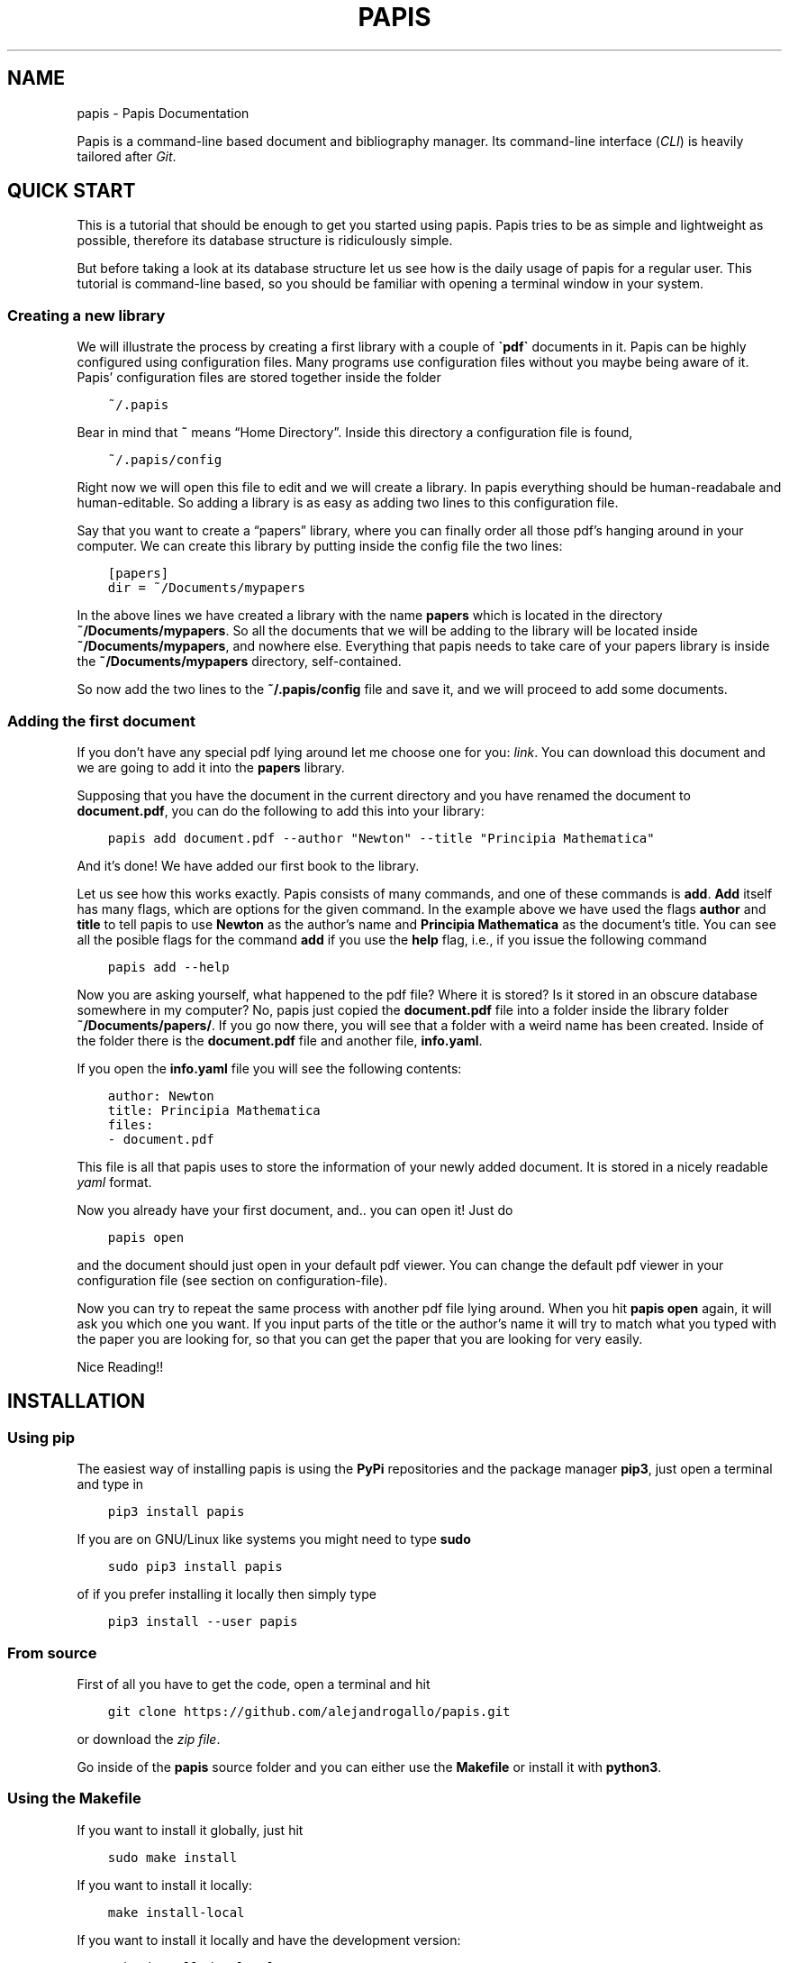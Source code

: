 .\" Man page generated from reStructuredText.
.
.TH "PAPIS" "1" "Sep 21, 2017" "0.2" "papis"
.SH NAME
papis \- Papis Documentation
.
.nr rst2man-indent-level 0
.
.de1 rstReportMargin
\\$1 \\n[an-margin]
level \\n[rst2man-indent-level]
level margin: \\n[rst2man-indent\\n[rst2man-indent-level]]
-
\\n[rst2man-indent0]
\\n[rst2man-indent1]
\\n[rst2man-indent2]
..
.de1 INDENT
.\" .rstReportMargin pre:
. RS \\$1
. nr rst2man-indent\\n[rst2man-indent-level] \\n[an-margin]
. nr rst2man-indent-level +1
.\" .rstReportMargin post:
..
.de UNINDENT
. RE
.\" indent \\n[an-margin]
.\" old: \\n[rst2man-indent\\n[rst2man-indent-level]]
.nr rst2man-indent-level -1
.\" new: \\n[rst2man-indent\\n[rst2man-indent-level]]
.in \\n[rst2man-indent\\n[rst2man-indent-level]]u
..
.sp
Papis is a command\-line based document and bibliography manager. Its
command\-line interface (\fICLI\fP) is heavily tailored after
\fI\%Git\fP\&.
.SH QUICK START
.sp
This is a tutorial that should be enough to get you started using papis.  Papis
tries to be as simple and lightweight as possible, therefore its database
structure is ridiculously simple.
.sp
But before taking a look at its database structure let us see how is the daily
usage of papis for a regular user. This tutorial is command\-line based, so you
should be familiar with opening a terminal window in your system.
.SS Creating a new library
.sp
We will illustrate the process by creating a first library with a couple of
\fB\(gapdf\(ga\fP documents in it. Papis can be highly configured using configuration
files. Many programs use configuration files without you maybe being aware of
it. Papis’ configuration files are stored together inside the folder
.INDENT 0.0
.INDENT 3.5
.sp
.nf
.ft C
~/.papis
.ft P
.fi
.UNINDENT
.UNINDENT
.sp
Bear in mind that \fB~\fP means “Home Directory”. Inside this directory a
configuration file is found,
.INDENT 0.0
.INDENT 3.5
.sp
.nf
.ft C
~/.papis/config
.ft P
.fi
.UNINDENT
.UNINDENT
.sp
Right now we will open this file to edit and we will create a library.  In
papis everything should be human\-readabale and human\-editable. So adding a
library is as easy as adding two lines to this configuration file.
.sp
Say that you want to create a “papers” library, where you can finally order
all those pdf’s hanging around in your computer. We can create this library
by putting inside the config file the two lines:
.INDENT 0.0
.INDENT 3.5
.sp
.nf
.ft C
[papers]
dir = ~/Documents/mypapers
.ft P
.fi
.UNINDENT
.UNINDENT
.sp
In the above lines we have created a library with the name \fBpapers\fP which is
located in the directory \fB~/Documents/mypapers\fP\&.  So all the documents that
we will be adding to the library will be located inside
\fB~/Documents/mypapers\fP, and nowhere else. Everything that papis needs to take
care of your papers library is inside the \fB~/Documents/mypapers\fP directory,
self\-contained.
.sp
So now add the two lines to the \fB~/.papis/config\fP file and save it, and we will
proceed to add some documents.
.SS Adding the first document
.sp
If you don’t have any special pdf lying around let me choose one for you:
\fI\%link\fP\&.
You can download this document and we are going to add it into the \fBpapers\fP
library.
.sp
Supposing that you have the document in the current directory and you have renamed
the document to \fBdocument.pdf\fP, you can do the following to add this into your
library:
.INDENT 0.0
.INDENT 3.5
.sp
.nf
.ft C
papis add document.pdf \-\-author "Newton" \-\-title "Principia Mathematica"
.ft P
.fi
.UNINDENT
.UNINDENT
.sp
And it’s done! We have added our first book to the library.
.sp
Let us see how this works exactly. Papis consists of many commands, and one of
these commands is \fBadd\fP\&. \fBAdd\fP itself has many flags, which are options for the
given command. In the example above we have used the flags \fBauthor\fP and
\fBtitle\fP to tell papis to use \fBNewton\fP as the author’s name and \fBPrincipia
Mathematica\fP as the document’s title. You can see all the posible flags
for the command \fBadd\fP if you use the \fBhelp\fP flag, i.e., if you issue the
following command
.INDENT 0.0
.INDENT 3.5
.sp
.nf
.ft C
papis add \-\-help
.ft P
.fi
.UNINDENT
.UNINDENT
.sp
Now you are asking yourself, what happened to the pdf file? Where it is
stored?  Is it stored in an obscure database somewhere in my computer? No,
papis just copied the \fBdocument.pdf\fP file into a folder inside the library
folder \fB~/Documents/papers/\fP\&. If you go now there, you will see that a folder
with a weird name has been created. Inside of the folder there is the
\fBdocument.pdf\fP file and another file, \fBinfo.yaml\fP\&.
.sp
If you open the \fBinfo.yaml\fP file you will see the following contents:
.INDENT 0.0
.INDENT 3.5
.sp
.nf
.ft C
author: Newton
title: Principia Mathematica
files:
\- document.pdf
.ft P
.fi
.UNINDENT
.UNINDENT
.sp
This file is all that papis uses to store the information of your newly added
document. It is stored in a nicely readable \fI\%yaml\fP format.
.sp
Now you already have your first document, and.. you can open it!
Just do
.INDENT 0.0
.INDENT 3.5
.sp
.nf
.ft C
papis open
.ft P
.fi
.UNINDENT
.UNINDENT
.sp
and the document should just open in your default pdf viewer.
You can change the default pdf viewer in your configuration file
(see section on configuration\-file).
.sp
Now you can try to repeat the same process with another pdf file lying around.
When you hit \fBpapis open\fP again, it will ask you which one you want.
If you input parts of the title or the author’s name it will try to match
what you typed with the paper you are looking for, so that you can get the
paper that you are looking for very easily.
.sp
Nice Reading!!
.SH INSTALLATION
.SS Using pip
.sp
The easiest way of installing papis is using the \fBPyPi\fP repositories and
the package manager \fBpip3\fP, just open a terminal and type in
.INDENT 0.0
.INDENT 3.5
.sp
.nf
.ft C
pip3 install papis
.ft P
.fi
.UNINDENT
.UNINDENT
.sp
If you are on GNU/Linux like systems you might need to type \fBsudo\fP
.INDENT 0.0
.INDENT 3.5
.sp
.nf
.ft C
sudo pip3 install papis
.ft P
.fi
.UNINDENT
.UNINDENT
.sp
of if you prefer installing it locally then simply type
.INDENT 0.0
.INDENT 3.5
.sp
.nf
.ft C
pip3 install \-\-user papis
.ft P
.fi
.UNINDENT
.UNINDENT
.SS From source
.sp
First of all you have to get the code, open a terminal and hit
.INDENT 0.0
.INDENT 3.5
.sp
.nf
.ft C
git clone https://github.com/alejandrogallo/papis.git
.ft P
.fi
.UNINDENT
.UNINDENT
.sp
or download the \fI\%zip file\fP\&.
.sp
Go inside of the \fBpapis\fP source folder and you can either use the \fBMakefile\fP
or install it with \fBpython3\fP\&.
.SS Using the Makefile
.sp
If you want to install it globally, just hit
.INDENT 0.0
.INDENT 3.5
.sp
.nf
.ft C
sudo make install
.ft P
.fi
.UNINDENT
.UNINDENT
.sp
If you want to install it locally:
.INDENT 0.0
.INDENT 3.5
.sp
.nf
.ft C
make install\-local
.ft P
.fi
.UNINDENT
.UNINDENT
.sp
If you want to install it locally and have the development version:
.INDENT 0.0
.INDENT 3.5
.sp
.nf
.ft C
make install\-dev\-local
.ft P
.fi
.UNINDENT
.UNINDENT
.sp
And to see the available targets hit:
.INDENT 0.0
.INDENT 3.5
.sp
.nf
.ft C
make help
.ft P
.fi
.UNINDENT
.UNINDENT
.SS Using python3
.sp
The general command that you have to hit is by using the \fBsetup.py\fP script:
.INDENT 0.0
.INDENT 3.5
.sp
.nf
.ft C
python3 setup\&.py install
.ft P
.fi
.UNINDENT
.UNINDENT
.sp
Again, if you want to install it locally because you don’t have administrative rights
in your computer you can just simply type
.INDENT 0.0
.INDENT 3.5
.sp
.nf
.ft C
python3 setup\&.py install \-\-user
.ft P
.fi
.UNINDENT
.UNINDENT
.sp
If you want to develop on the code, you can also alternatively hit
.INDENT 0.0
.INDENT 3.5
.sp
.nf
.ft C
python3 setup\&.py develop \-\-user
.ft P
.fi
.UNINDENT
.UNINDENT
.sp
\fBWARNING:\fP
.INDENT 0.0
.INDENT 3.5
If you install the package locally, the program \fBpapis\fP will be installed
by default into your \fB~/.local/bin\fP direcrtory, so that you will have to
set your \fBPATH\fP accordingly.
.sp
One way of doing this in \fBbash\fP shells (\fBLinux\fP and the like, also
\fBUbuntu\fP on Windows or \fBcygwin\fP) is by adding the following line to your
\fB~/.bashrc\fP file
.INDENT 0.0
.INDENT 3.5
.sp
.nf
.ft C
export PATH=$PATH:$HOME/.local/bin
.ft P
.fi
.UNINDENT
.UNINDENT
.UNINDENT
.UNINDENT
.SS Requirements
.sp
Papis needs the following packages that are sometimes not installed with the
system \fBpython3\fP distribution
.INDENT 0.0
.INDENT 3.5
.sp
.nf
.ft C
python3\-ncurses
python3\-setuptools
.ft P
.fi
.UNINDENT
.UNINDENT
.sp
However if you have a general enough python distribution they should be installed.
.SH CONFIGURATION FILE
.sp
Papis uses a configuration file in \fIINI\fP format. You can then have
several libraries which work independently from each other.
.sp
For example, maybe you want to have one library for papers and the other
for some miscellaneous documents. An example for that is given below
.INDENT 0.0
.INDENT 3.5
.sp
.nf
.ft C
[papers]
dir = ~/Documents/papers

[settings]
editor = vim
default\-library = papers

[books]
dir = ~/Documents/books
.ft P
.fi
.UNINDENT
.UNINDENT
.sp
A more complete example of a configuration file is the following
.INDENT 0.0
.INDENT 3.5
.sp
.nf
.ft C
[settings]
# Open file with rifle, a nice python program
opentool = rifle
# Use gvim as a graphical editor
xeditor = gvim
# Use ranger as a file browser, too a  nice python package
file\-browser = ranger
# Ask for confirmation when doing papis add ...
add\-confirm = True
# Edit the info.yaml file before adding a doc into the library
# papis add \-\-edit
add\-edit = True
# Open the files before adding a document into the library
# papis add \-\-open
add\-open = True

# Define custom default match and header formats
match\-format = {doc[tags]}{doc.subfolder}{doc[title]}{doc[author]}{doc[year]}
header\-format = > {doc[title]:<70.70}|{doc[author]:<20.20} ({doc[year]:\-<4})

# Commands that will be run when one does papis run ...
# e.g., papis run gagp will run the command below in the library folder
gagp = git commit \-a && git push origin master
gs = git status
gm = git commit
gp = git push
gu = git pull
gma = git commit \-a

# Define a lib
[papers]
dir = ~/Documents/papers

# Define a lib for books
[books]
dir = ~/Documents/books

# Define a lib for Videos
[videos]
dir = ~/Videos/courses

# Define a lib for contacts, why not?
# To make it work you just have to define some default settings
[contacts]
dir = ~/contacts/general
mode = contact
header\-format = {doc[first_name]} {doc[last_name]}
match\-format = {doc[org]} {doc[first_name]} {doc[last_name]}
browse\-query\-format = {doc[first_name]} {doc[last_name]}
add\-open = False
rofi\-gui\-gui\-eh = 2
rofi\-gui\-header\-format = %(header\-format)s
                     {doc[tel][cell]}
tk\-gui\-header\-format = %(rofi\-gui\-header\-format)s
vim\-gui\-header\-format = Title: %(header\-format)s
                        Tel  : {doc[tel]}
                        Mail : {doc[email]}
                     {doc[empty]}
.ft P
.fi
.UNINDENT
.UNINDENT
.SS Default settings
.SS settings
.INDENT 0.0
.TP
.B add\-confirm
Default: \fBFalse\fP
.TP
.B add\-edit
Default: \fBFalse\fP
.TP
.B add\-interactive
Default: \fBFalse\fP
.TP
.B add\-open
Default: \fBFalse\fP
.TP
.B browse\-query\-format
Default: \fB{doc[title]} {doc[author]}\fP
.TP
.B browser
Default: \fBxdg\-open\fP
.TP
.B cache\-dir
Default: \fB/home/gallo/.cache/papis\fP
.TP
.B check\-keys
Default: \fBfiles\fP
.TP
.B default\-gui
Default: \fBvim\fP
.TP
.B default\-library
Default: \fBpapers\fP
.sp
Library to be open if no library has not been explicitly selected.
.TP
.B doc\-url\-key\-name
Default: \fBdoc_url\fP
.TP
.B editor
Default: \fBvim\fP
.TP
.B export\-text\-format
Default: \fB{doc[author]}. {doc[title]}. {doc[journal]} {doc[pages]} {doc[month]} {doc[year]}\fP
.TP
.B file\-browser
Default: \fBxdg\-open\fP
.TP
.B format\-doc\-name
Default: \fBdoc\fP
.TP
.B header\-format
Default: \fB{doc[title]:<70.70}|{doc[author]:<20.20} ({doc[year]:\-<4})\fP
.TP
.B info\-name
Default: \fBinfo.yaml\fP
.TP
.B match\-format
Default: \fB{doc[tags]}{doc.subfolder}{doc[title]}{doc[author]}{doc[year]}\fP
.TP
.B mode
Default: \fBdocument\fP
.TP
.B mvtool
Default: \fBmv\fP
.TP
.B notes\-name
Default: \fBnotes.tex\fP
.TP
.B opentool
Default: \fBxdg\-open\fP
.TP
.B picktool
Default: \fBpapis.pick\fP
.TP
.B scripts\-short\-help\-regex
Default: \fB\&.*papis\-short\-help: *(.*)\fP
.TP
.B search\-engine
Default: \fBhttps://duckduckgo.com\fP
.TP
.B sync\-command
Default: \fBgit \-C $dir pull origin master\fP
.TP
.B use\-cache
Default: \fBTrue\fP
.TP
.B use\-git
Default: \fBFalse\fP
.TP
.B user\-agent
Default: \fBMozilla/5.0 (Macintosh; Intel Mac OS X 10_9_3) AppleWebKit/537.36 (KHTML, like Gecko) Chrome/35.0.1916.47 Safari/537.36\fP
.TP
.B xeditor
Default: \fBxdg\-open\fP
.UNINDENT
.SS rofi\-gui
.INDENT 0.0
.TP
.B case_sensitive
Default: \fBFalse\fP
.TP
.B eh
Default: \fB3\fP
.TP
.B fixed_lines
Default: \fB20\fP
.TP
.B fullscreen
Default: \fBFalse\fP
.TP
.B header\-format
.INDENT 7.0
.TP
.B Default:
.INDENT 7.0
.INDENT 3.5
.sp
.nf
.ft C
<b>{doc[title]}</b>
{doc[empty]}  <i>{doc[author]}</i>
{doc[empty]}  <span foreground="red">({doc[year]:\->4})</span><span foreground="green">{doc[tags]}</span>
.ft P
.fi
.UNINDENT
.UNINDENT
.UNINDENT
.TP
.B key\-browse
Default: \fBAlt+u\fP
.TP
.B key\-delete
Default: \fBAlt+d\fP
.TP
.B key\-edit
Default: \fBAlt+e\fP
.TP
.B key\-help
Default: \fBAlt+h\fP
.TP
.B key\-normal\-window
Default: \fBAlt+w\fP
.TP
.B key\-open
Default: \fBEnter\fP
.TP
.B key\-open\-stay
Default: \fBAlt+o\fP
.TP
.B key\-quit
Default: \fBAlt+q\fP
.TP
.B lines
Default: \fB10\fP
.TP
.B markup_rows
Default: \fBTrue\fP
.TP
.B multi_select
Default: \fBTrue\fP
.TP
.B normal_window
Default: \fBFalse\fP
.TP
.B sep
Default: \fB|\fP
.TP
.B width
Default: \fB80\fP
.UNINDENT
.SS vim\-gui
.INDENT 0.0
.TP
.B delete\-key
Default: \fBdd\fP
.TP
.B edit\-key
Default: \fBe\fP
.TP
.B header\-format
.INDENT 7.0
.TP
.B Default:
.INDENT 7.0
.INDENT 3.5
.sp
.nf
.ft C
Title : {doc[title]}
Author: {doc[author]}
Year  : {doc[year]}
\-\-\-\-\-\-\-
.ft P
.fi
.UNINDENT
.UNINDENT
.UNINDENT
.TP
.B help\-key
Default: \fBh\fP
.TP
.B next\-search\-key
Default: \fBn\fP
.TP
.B open\-dir\-key
Default: \fB<S\-o>\fP
.TP
.B open\-key
Default: \fBo\fP
.TP
.B prev\-search\-key
Default: \fBN\fP
.TP
.B search\-key
Default: \fB/\fP
.UNINDENT
.SS tk\-gui
.INDENT 0.0
.TP
.B activebackground
Default: \fB#394249\fP
.TP
.B activeforeground
Default: \fBgray99\fP
.TP
.B borderwidth
Default: \fB\-1\fP
.TP
.B clear
Default: \fBq\fP
.TP
.B cursor
Default: \fBxterm\fP
.TP
.B edit
Default: \fBe\fP
.TP
.B entry\-bg\-odd
Default: \fB#273238\fP
.TP
.B entry\-bg\-pair
Default: \fB#273238\fP
.TP
.B entry\-bg\-size
Default: \fB14\fP
.TP
.B entry\-fg
Default: \fBgrey77\fP
.TP
.B entry\-font\-name
Default: \fBTimes\fP
.TP
.B entry\-font\-size
Default: \fB14\fP
.TP
.B entry\-font\-style
Default: \fBnormal\fP
.TP
.B entry\-lines
Default: \fB3\fP
.TP
.B exit
Default: \fB<Control\-q>\fP
.TP
.B focus_prompt
Default: \fB:\fP
.TP
.B half_down
Default: \fB<Control\-d>\fP
.TP
.B half_up
Default: \fB<Control\-u>\fP
.TP
.B header\-format
.INDENT 7.0
.TP
.B Default:
.INDENT 7.0
.INDENT 3.5
.sp
.nf
.ft C
{doc[title]}
{doc[empty]}   {doc[author]}
({doc[year]:\->4})
.ft P
.fi
.UNINDENT
.UNINDENT
.UNINDENT
.TP
.B height
Default: \fB1\fP
.TP
.B help
Default: \fBh\fP
.TP
.B insertbackground
Default: \fBred\fP
.TP
.B labels\-per\-page
Default: \fB6\fP
.TP
.B match\-format
Default: \fB{doc[tags]}{doc.subfolder}{doc[title]}{doc[author]}{doc[year]}\fP
.TP
.B move_bottom
Default: \fB<Shift\-G>\fP
.TP
.B move_down
Default: \fBj\fP
.TP
.B move_top
Default: \fBg\fP
.TP
.B move_up
Default: \fBk\fP
.TP
.B open
Default: \fBo\fP
.TP
.B print_info
Default: \fBi\fP
.TP
.B prompt\-bg
Default: \fBblack\fP
.TP
.B prompt\-fg
Default: \fBlightgreen\fP
.TP
.B prompt\-font\-size
Default: \fB14\fP
.TP
.B scroll_down
Default: \fB<Control\-e>\fP
.TP
.B scroll_up
Default: \fB<Control\-y>\fP
.TP
.B window\-bg
Default: \fB#273238\fP
.TP
.B window\-height
Default: \fB700\fP
.TP
.B window\-width
Default: \fB1200\fP
.UNINDENT
.SH THE INFO.YAML FILE
.sp
At the heart of papis there is the information file.
The info file contains all information about the documents.
.SH THE DATABASE
.sp
One of the things that makes papis interesting is the fact
that its database is \fIno database\fP\&.
.sp
A papis library is linked to a directory, where all the documents are (and
possibly sublibraries).  What papis does is simply to go to the library folder
and look for all subfolders that contain a information file, which by default
is a \fBinfo.yaml\fP file.
.sp
Every subfolder that has an \fBinfo.yaml\fP file in it is a valid papis document.
As an example let us consider the following library
.INDENT 0.0
.INDENT 3.5
.sp
.nf
.ft C
/home/fulano/Documents/papers/
├── folder1
│\ \  └── paper.pdf
├── folder2
│\ \  ├── folder3
│\ \  │\ \  ├── info.yaml
│\ \  │\ \  └── blahblahblah.pdf
│\ \  └── folder4
│\ \      ├── info.yaml
│\ \      └── output.pdf
├── classics
│\ \  └── folder5
│\ \      ├── info.yaml
│\ \      └── output.pdf
├── physics
│\ \  └── newton
│\ \      └── principia
│\ \          ├── document.pdf
│\ \          ├── supplements.pdf
│\ \          └── info.yaml
└─── rpa
 \ \  └── bohm
 \ \      ├── info.yaml
 \ \      ├── notes.tex
 \ \      └── output.pdf
.ft P
.fi
.UNINDENT
.UNINDENT
.sp
The first thing that you might notice is that there are really many folders of
course. Just to check that you undeerstand exactly what is a document, just
please think about which of these pdfs is not a valid papis document… That’s
right!, \fBfolder1/paper.pdf\fP is not a valid document since the folder1 does not
contain any \fBinfo.yaml\fP file. You see also that it does not matter how deep the
folder structure is, you can have in your library a \fBphysics\fP folder, where you
have a \fBnewton\fP folder, where also you have a folder containing the actual book
\fBdocument.pdf\fP plus some supplementary information \fBsupplements.pdf\fP\&.  In this
case inside the \fBinfo.yaml\fP you would have the following \fBfile\fP section
.INDENT 0.0
.INDENT 3.5
.sp
.nf
.ft C
files:
\- document.pdf
\- supplements.pdf
.ft P
.fi
.UNINDENT
.UNINDENT
.sp
so that you are telling papis that in this folder there are two relevant files.
.SS Cache system
.sp
The fact that there is no database means that papis should crawl through
the library folder and see which folders have an \fBinfo.yaml\fP file, which
is for slow computers quite bad.
.sp
Papis implements a very rudimentary caching system. A cache is created for
every library. Inside the cache only the paths to the different valid papis
documents is stored. These cache files are stored in
.INDENT 0.0
.INDENT 3.5
.sp
.nf
.ft C
~/.papis/cache
.ft P
.fi
.UNINDENT
.UNINDENT
.sp
Some papis commands clear the cache automatically, for example the \fBadd\fP and
\fBrm\fP command clear the cache when something is changed.
.SS Disabling the cache
.sp
You can disable the cache using the configuration setting \fBuse\-cache\fP
and set it to \fBFalse\fP, e.g.
.INDENT 0.0
.INDENT 3.5
.sp
.nf
.ft C
[settings]

use\-cache = False

[books]
# Use cache for books but don\(aqt use for the rest of libraries
use\-cache = True
.ft P
.fi
.UNINDENT
.UNINDENT
.SH COMMANDS
.SS Add
.INDENT 0.0
.INDENT 3.5
.sp
.nf
.ft C
usage: papis add [\-h] [\-d DIR] [\-i] [\-\-name NAME] [\-\-title TITLE]
                 [\-\-author AUTHOR] [\-\-from\-bibtex FROM_BIBTEX]
                 [\-\-from\-yaml FROM_YAML] [\-\-from\-url FROM_URL]
                 [\-\-from\-doi FROM_DOI] [\-\-from\-pmid FROM_PMID]
                 [\-\-from\-vcf FROM_VCF] [\-\-to [TO]] [\-\-confirm] [\-\-open]
                 [\-\-edit] [\-\-commit] [\-\-no\-document]
                 [document [document ...]]
.ft P
.fi
.UNINDENT
.UNINDENT
.SS Positional Arguments
.INDENT 0.0
.TP
.Bdocument
Document file name
.sp
Default: []
.UNINDENT
.SS Named Arguments
.INDENT 0.0
.TP
.B\-d, \-\-dir
Subfolder in the library
.sp
Default: “”
.TP
.B\-i, \-\-interactive
Do some of the actions interactively
.sp
Default: False
.TP
.B\-\-name
Name for the main folder
.sp
Default: “”
.TP
.B\-\-title
Title for document
.sp
Default: “”
.TP
.B\-\-author
Author(s) for document
.sp
Default: “”
.TP
.B\-\-from\-bibtex
Parse information from a bibtex file
.sp
Default: “”
.TP
.B\-\-from\-yaml
Parse information from a yaml file
.sp
Default: “”
.TP
.B\-\-from\-url
Get document and information from agiven url, a parser must be implemented
.sp
Default: “”
.TP
.B\-\-from\-doi
Doi to try to get information from
.TP
.B\-\-from\-pmid
PMID to try to get information from
.TP
.B\-\-from\-vcf
Get contact information from a vcard (.vcf) file
.TP
.B\-\-to
When –to is specified, the document will be added to theselected already existing document entry.
.TP
.B\-\-confirm
Ask to confirm before adding to the collection
.sp
Default: True
.TP
.B\-\-open
Open file before adding document
.sp
Default: True
.TP
.B\-\-edit
Edit info file before adding document
.sp
Default: True
.TP
.B\-\-commit
Commit document if library is a git repository
.sp
Default: False
.TP
.B\-\-no\-document
Add entry without a document related to it
.sp
Default: False
.UNINDENT
.SS Open
.INDENT 0.0
.INDENT 3.5
.sp
.nf
.ft C
usage: papis open [\-h] [\-\-tool TOOL] [\-d] [search]
.ft P
.fi
.UNINDENT
.UNINDENT
.SS Positional Arguments
.INDENT 0.0
.TP
.Bsearch
Search query string
.sp
Default: “.”
.UNINDENT
.SS Named Arguments
.INDENT 0.0
.TP
.B\-\-tool
Tool for opening the file (opentool)
.sp
Default: “”
.TP
.B\-d, \-\-dir
Open directory
.sp
Default: False
.UNINDENT
.SS Edit
.INDENT 0.0
.INDENT 3.5
.sp
.nf
.ft C
usage: papis edit [\-h] [\-n] [search]
.ft P
.fi
.UNINDENT
.UNINDENT
.SS Positional Arguments
.INDENT 0.0
.TP
.Bsearch
Search query string
.sp
Default: “.”
.UNINDENT
.SS Named Arguments
.INDENT 0.0
.TP
.B\-n, \-\-notes
Open notes document
.sp
Default: False
.UNINDENT
.SS Export
.INDENT 0.0
.INDENT 3.5
.sp
.nf
.ft C
usage: papis export [\-h] [\-\-yaml] [\-\-bibtex] [\-\-folder] [\-\-no\-bibtex] [\-o OUT]
                    [\-t] [\-a] [\-\-vcf]
                    [search]
.ft P
.fi
.UNINDENT
.UNINDENT
.SS Positional Arguments
.INDENT 0.0
.TP
.Bsearch
Search query string
.sp
Default: “.”
.UNINDENT
.SS Named Arguments
.INDENT 0.0
.TP
.B\-\-yaml
Export into bibtex
.sp
Default: False
.TP
.B\-\-bibtex
Export into bibtex
.sp
Default: False
.TP
.B\-\-folder
Export document folder to share
.sp
Default: False
.TP
.B\-\-no\-bibtex
When exporting to a folder, do not include the bibtex
.sp
Default: False
.TP
.B\-o, \-\-out
Outfile or outdir
.sp
Default: “”
.TP
.B\-t, \-\-text
Text formated reference
.sp
Default: False
.TP
.B\-a, \-\-all
Export all without picking
.sp
Default: False
.TP
.B\-\-vcf
Export contact to vcf format
.sp
Default: False
.UNINDENT
.SS Explore
.INDENT 0.0
.INDENT 3.5
.sp
.nf
.ft C
usage: papis explore [\-h] [\-\-arxiv] [\-\-max MAX] [search [search ...]]
.ft P
.fi
.UNINDENT
.UNINDENT
.SS Positional Arguments
.INDENT 0.0
.TP
.Bsearch
Search string
.sp
Default: []
.UNINDENT
.SS Named Arguments
.INDENT 0.0
.TP
.B\-\-arxiv
Search on the arxiv
.sp
Default: False
.TP
.B\-\-max
Maximum number of items
.sp
Default: 30
.UNINDENT
.SS Remove
.INDENT 0.0
.INDENT 3.5
.sp
.nf
.ft C
usage: papis rm [\-h] [\-f] [search]
.ft P
.fi
.UNINDENT
.UNINDENT
.SS Positional Arguments
.INDENT 0.0
.TP
.Bsearch
Search query string
.sp
Default: “.”
.UNINDENT
.SS Named Arguments
.INDENT 0.0
.TP
.B\-f, \-\-force
Do not confirm removal
.sp
Default: False
.UNINDENT
.SS Gui
.INDENT 0.0
.INDENT 3.5
.sp
.nf
.ft C
usage: papis gui [\-h] [\-\-tk] [\-\-rofi] [\-\-vim]
.ft P
.fi
.UNINDENT
.UNINDENT
.SS Named Arguments
.INDENT 0.0
.TP
.B\-\-tk
Tk based UI
.sp
Default: False
.TP
.B\-\-rofi
Rofi based UI
.sp
Default: False
.TP
.B\-\-vim
Vim based UI
.sp
Default: False
.UNINDENT
.SS List
.sp
This command is to list contents of a library.
.SS Examples
.INDENT 0.0
.INDENT 3.5
.INDENT 0.0
.IP \(bu 2
List all document files associated will all entries:
.INDENT 2.0
.INDENT 3.5
.INDENT 0.0
.INDENT 3.5
.sp
.nf
.ft C
papis list \-\-file
.ft P
.fi
.UNINDENT
.UNINDENT
.UNINDENT
.UNINDENT
.IP \(bu 2
List all document year and title with custom formatting:
.INDENT 2.0
.INDENT 3.5
.INDENT 0.0
.INDENT 3.5
.sp
.nf
.ft C
papis list \-\-format \(aq{doc[year]} {doc[title]}\(aq
.ft P
.fi
.UNINDENT
.UNINDENT
.UNINDENT
.UNINDENT
.IP \(bu 2
List all documents according to the bibitem formatting (stored in a template
file \fBbibitem.template\fP):
.INDENT 2.0
.INDENT 3.5
.INDENT 0.0
.INDENT 3.5
.sp
.nf
.ft C
papis list \-\-template bibitem.template
.ft P
.fi
.UNINDENT
.UNINDENT
.UNINDENT
.UNINDENT
.UNINDENT
.UNINDENT
.UNINDENT
.INDENT 0.0
.INDENT 3.5
.sp
.nf
.ft C
usage: papis list [\-h] [\-i] [\-f] [\-d] [\-\-format FORMAT] [\-\-template TEMPLATE]
                  [\-p] [\-\-downloaders]
                  [search]
.ft P
.fi
.UNINDENT
.UNINDENT
.SS Positional Arguments
.INDENT 0.0
.TP
.Bsearch
Search query string
.sp
Default: “.”
.UNINDENT
.SS Named Arguments
.INDENT 0.0
.TP
.B\-i, \-\-info
Show the info file name associated with the document
.sp
Default: False
.TP
.B\-f, \-\-file
Show the file name associated with the document
.sp
Default: False
.TP
.B\-d, \-\-dir
Show the folder name associated with the document
.sp
Default: False
.TP
.B\-\-format
List entries using a custom papis format, e.g. ‘{doc[year] {doc[title]}
.TP
.B\-\-template
Template file containing a papis format to list entries
.TP
.B\-p, \-\-pick
Pick the document instead of listing everything
.sp
Default: False
.TP
.B\-\-downloaders
List available downloaders
.sp
Default: False
.UNINDENT
.SS Browse
.sp
This command will try its best to find a source in the internet for the
document at hand.
.sp
Of course if the document has an url key in its info file, it will use this url
to open it in a browser.  Also if it has a doc_url key, or a doi, it will try
to compose urls out of these to open it.
.sp
If none of the above work, then it will try to use a search engine with the
document’s information (using the \fBbrowse\-query\-format\fP).  You can select
wich search engine you want to use using the \fBsearch\-engine\fP setting.
.INDENT 0.0
.INDENT 3.5
.sp
.nf
.ft C
usage: papis browse [\-h] [search]
.ft P
.fi
.UNINDENT
.UNINDENT
.SS Positional Arguments
.INDENT 0.0
.TP
.Bsearch
Search query string
.sp
Default: “.”
.UNINDENT
.SS Git
.INDENT 0.0
.INDENT 3.5
.sp
.nf
.ft C
usage: papis git [\-h] commands [commands ...]
.ft P
.fi
.UNINDENT
.UNINDENT
.SS Positional Arguments
.INDENT 0.0
.TP
.Bcommands
Commands
.sp
Default: “”
.UNINDENT
.SH CUSTOM SCRIPTS
.sp
As in \fI\%git\fP, you can write custom scripts to
include them in the command spectrum of papis.
.SS Example: Mail script
.sp
Imagine you want to write a script to send papers to someone via the email
client \fBmutt\fP (you can try to do it with another mail client), you could
write the following script called \fBpapis\-mail\fP:
.INDENT 0.0
.INDENT 3.5
.sp
.nf
.ft C
#! /usr/bin/env bash
# papis\-short\-help: Email a paper to my friend

folder_name=$1
zip_name="${folder_name}\&.zip"

papis \-l ${PAPIS_LIB} export \-\-folder \-\-out ${folder_name}
zip \-r ${zip_name} ${folder_name}

mutt \-a ${zip_name}
.ft P
.fi
.UNINDENT
.UNINDENT
.sp
Papis defines environment variables such as \fBPAPIS_LIB\fP so that external
scripts can make use of the user input.
.sp
To use the script you can put it somewhere in your \fBPATH\fP or alternatively
inside the \fB~/.papis/scripts\fP folder. If this is the case then you can run
.INDENT 0.0
.INDENT 3.5
.sp
.nf
.ft C
papis \-h
.ft P
.fi
.UNINDENT
.UNINDENT
.sp
and you will see that there is another command besides the default
called \fBmail\fP\&. You will see in fact
.INDENT 0.0
.INDENT 3.5
.sp
.nf
.ft C
positional arguments:
  command               For further information for every command, type in \(aqpapis <command> \-h\(aq
    add                 Add a document into a given library
    .............       ..........................
    mail                Email a paper to my friend

optional arguments:
  \-h, \-\-help            show this help message and exit
  ... .........         .... ... ...... ....... ........... .. ..... ......
.ft P
.fi
.UNINDENT
.UNINDENT
.sp
where the description \fBEmail a paper to my friend\fP is there because
we have defined the comment \fB# papis\-short\-help: Email a paper to my friend\fP
in the header of the script.
.sp
Then if you type
.INDENT 0.0
.INDENT 3.5
.sp
.nf
.ft C
papis \-l mylib mail this_paper
.ft P
.fi
.UNINDENT
.UNINDENT
.sp
this will create a folder called \fBthis_paper\fP with a selection of a
document, zip it, and send it to whoever you choose to.
.SH API
.sp
This module describes which functions are intended to be used by users to
create papis scripts.
.INDENT 0.0
.TP
.B papis.api.clear_lib_cache(lib=None)
Clear cache associated with a library. If no library is given
then the current library is used.
.INDENT 7.0
.TP
.B Parameters
\fBlib\fP (\fIstr\fP) – Library name.
.UNINDENT
.UNINDENT
.INDENT 0.0
.TP
.B papis.api.edit_file(file_path)
Edit file using the \fBeditor\fP key value as a program to
handle file_path.
.INDENT 7.0
.TP
.B Parameters
\fBfile_path\fP (\fIstr\fP) – File path to be handled.
.UNINDENT
.UNINDENT
.INDENT 0.0
.TP
.B papis.api.get_documents_in_dir(directory, search=\(aq\(aq)
Get documents contained in the given folder with possibly a search
string.
.INDENT 7.0
.TP
.B Parameters
.INDENT 7.0
.IP \(bu 2
\fBdirectory\fP (\fIstr\fP) – Folder path.
.IP \(bu 2
\fBsearch\fP (\fIstr\fP) – Search string
.UNINDENT
.TP
.B Returns
List of filtered documents.
.TP
.B Return type
list
.UNINDENT
.sp
.nf
.ft C
>>> docs = get_documents_in_dir(\(aqnon/existent/path\(aq)
>>> len(docs)
0
.ft P
.fi
.UNINDENT
.INDENT 0.0
.TP
.B papis.api.get_documents_in_lib(library=None, search=\(aq\(aq)
Get documents contained in the given library with possibly a search
string.
.INDENT 7.0
.TP
.B Parameters
.INDENT 7.0
.IP \(bu 2
\fBlibrary\fP (\fIstr\fP) – Library name.
.IP \(bu 2
\fBsearch\fP (\fIstr\fP) – Search string
.UNINDENT
.TP
.B Returns
List of filtered documents.
.TP
.B Return type
list
.UNINDENT
.UNINDENT
.INDENT 0.0
.TP
.B papis.api.get_lib()
Get current library, it either retrieves the library from
the environment PAPIS_LIB variable or from the command line
args passed by the user.
.INDENT 7.0
.TP
.B Returns
Library name
.TP
.B Return type
str
.UNINDENT
.sp
.nf
.ft C
>>> get_lib() == papis.config.get_default_settings(key=\(aqdefault\-library\(aq)
True
>>> set_lib(\(aqbooks\(aq)
>>> get_lib()
\(aqbooks\(aq
.ft P
.fi
.UNINDENT
.INDENT 0.0
.TP
.B papis.api.get_libraries()
Get all libraries declared in the configuration. A library is discovered
if the \fBdir\fP key defined in the library section.
.INDENT 7.0
.TP
.B Returns
List of library names
.TP
.B Return type
list
.UNINDENT
.UNINDENT
.INDENT 0.0
.TP
.B papis.api.open_dir(dir_path)
Open dir using the \fBfile\-browser\fP key value as a program to
open dir_path.
.INDENT 7.0
.TP
.B Parameters
\fBdir_path\fP (\fIstr\fP) – Folder path to be handled.
.UNINDENT
.UNINDENT
.INDENT 0.0
.TP
.B papis.api.open_file(file_path)
Open file using the \fBopentool\fP key value as a program to
handle file_path.
.INDENT 7.0
.TP
.B Parameters
\fBfile_path\fP (\fIstr\fP) – File path to be handled.
.UNINDENT
.UNINDENT
.INDENT 0.0
.TP
.B papis.api.pick(options, pick_config={})
This is a wrapper for the various pickers that are supported.
Depending on the configuration different selectors or ‘pickers’
are used.
.INDENT 7.0
.TP
.B Parameters
.INDENT 7.0
.IP \(bu 2
\fBoptions\fP (\fIlist\fP) – List of different objects. The type of the objects within
the list must be supported by the pickers. This is the reason why this
function is difficult to generalize for external picker programs.
.IP \(bu 2
\fBpick_config\fP (\fIdict\fP) – Dictionary with additional configuration for the used
picker. This depends on the picker.
.UNINDENT
.TP
.B Returns
Returns elements of \fBoptions\fP\&.
.TP
.B Return type
Element(s) of \fBoptions\fP
.UNINDENT
.sp
.nf
.ft C
>>> papis.config.set(\(aqpicktool\(aq, \(aqpapis.pick\(aq)
>>> pick([\(aqsomething\(aq])
\(aqsomething\(aq
.ft P
.fi
.UNINDENT
.INDENT 0.0
.TP
.B papis.api.set_lib(library)
Set current library, it either sets the library in
the environment PAPIS_LIB variable or in the command line
args passed by the user.
.INDENT 7.0
.TP
.B Parameters
\fBlibrary\fP (\fIstr\fP) – Name of library or path to a given library
.UNINDENT
.UNINDENT
.INDENT 0.0
.IP \(bu 2
genindex
.IP \(bu 2
modindex
.IP \(bu 2
search
.UNINDENT
.SH AUTHOR
Alejandro Gallo
.SH COPYRIGHT
2017, Alejandro Gallo
.\" Generated by docutils manpage writer.
.

